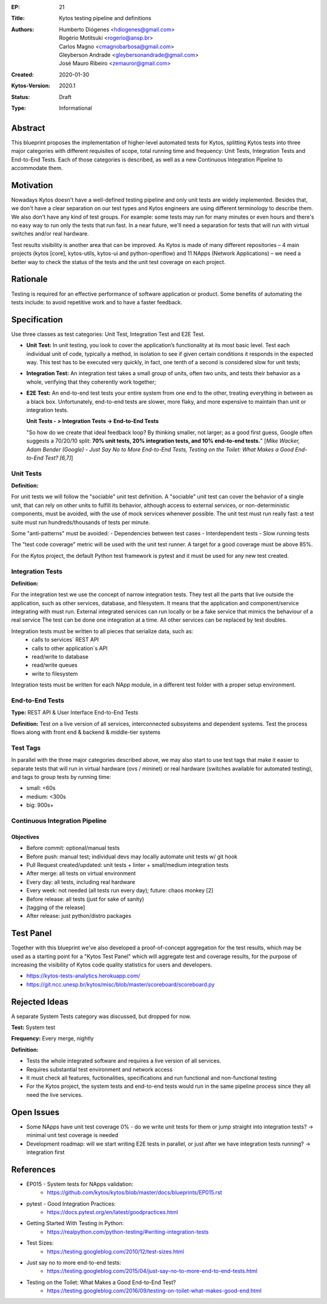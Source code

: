 :EP: 21
:Title: Kytos testing pipeline and definitions
:Authors:
    - Humberto Diógenes <hdiogenes@gmail.com>
    - Rogério Motitsuki <rogerio@ansp.br>
    - Carlos Magno <cmagnobarbosa@gmail.com>
    - Gleyberson Andrade <gleybersonandrade@gmail.com>
    - José Mauro Ribeiro <zemauror@gmail.com>
:Created: 2020-01-30
:Kytos-Version: 2020.1
:Status: Draft
:Type: Informational


Abstract
========

This blueprint proposes the implementation of higher-level automated tests for
Kytos, splitting Kytos tests into three major categories with different
requisites of scope, total running time and frequency: Unit Tests, Integration
Tests and End-to-End Tests. Each of those categories is described, as well as a
new Continuous Integration Pipeline to accommodate them.


Motivation
==========

Nowadays Kytos doesn't have a well-defined testing pipeline and only unit tests
are widely implemented. Besides that, we don't have a clear separation on our
test types and Kytos engineers are using different terminology to describe them.
We also don't have any kind of test groups. For example: some tests may run for
many minutes or even hours and there's no easy way to run only the tests that
run fast. In a near future, we'll need a separation for tests that will run with
virtual switches and/or real hardware.

Test results visibility is another area that can be improved. As Kytos is made
of many different repositories – 4 main projects (kytos [core], kytos-utils,
kytos-ui and python-openflow) and 11 NApps (Network Applications) – we need a
better way to check the status of the tests and the unit test coverage on each
project.


Rationale
=========

Testing is required for an effective performance of software application or
product. Some benefits of automating the tests include: to avoid repetitive work
and to have a faster feedback.


Specification
=============

Use three classes as test categories: Unit Test, Integration Test and E2E Test.

- **Unit Test:** In unit testing, you look to cover the application’s
  functionality at its most basic level. Test each individual unit of code,
  typically a method, in isolation to see if given certain conditions it
  responds in the expected way. This test has to be executed very quickly, in
  fact, one tenth of a second is considered slow for unit tests;
- **Integration Test:** An integration test takes a small group of units, often
  two units, and tests their behavior as a whole, verifying that they coherently
  work together;
- **E2E Test:** An end-to-end test tests your entire system from one end to the
  other, treating everything in between as a black box. Unfortunately,
  end-to-end tests are slower, more flaky, and more expensive to maintain than
  unit or integration tests.

  **Unit Tests - > Integration Tests -> End-to-End Tests**

  "So how do we create that ideal feedback loop? By thinking smaller, not
  larger; as a good first guess, Google often suggests a 70/20/10 split:
  **70% unit tests, 20% integration tests, and 10% end-to-end tests.**"
  [*Mike Wacker, Adam Bender (Google) - Just Say No to More End-to-End Tests,
  Testing on the Toilet: What Makes a Good End-to-End Test? [6,7]*]


Unit Tests
----------

**Definition:**

For unit tests we will follow the "sociable" unit test definition. A "sociable"
unit test can cover the behavior of a single unit, that can rely on other units
to fulfill its behavior, although access to external services, or
non-deterministic components, must be avoided, with the use of mock services
whenever possible. The unit test must run really fast: a test suite must run
hundreds/thousands of tests per minute.

Some "anti-patterns" must be avoided:
- Dependencies between test cases
- Interdependent tests
- Slow running tests

The "test code coverage" metric will be used with the unit test runner.
A target for a good coverage must be above 85%.

For the Kytos project, the default Python test framework is pytest and it must
be used for any new test created.


Integration Tests
-----------------

**Definition:**

For the integration test we use the concept of narrow integration tests. They
test all the parts that live outside the application, such as other services,
database, and filesystem. It means that the application  and component/service
integrating with must run. External integrated services can run locally or be a
fake service that mimics the behaviour of a real service The test can be done
one integration at a time. All other services can be replaced by test doubles.

Integration tests must be written to all pieces that serialize data, such as:
        - calls to services´ REST API
        - calls to other application´s API
        - read/write to database
        - read/write queues
        - write to filesystem

Integration tests must be written for each NApp module, in a different test
folder with a proper setup environment.


End-to-End Tests
----------------

**Type:** REST API & User Interface End-to-End Tests

**Definition:** Test on a live version of all services, interconnected
subsystems and dependent systems. Test the process flows along with front end &
backend & middle-tier systems

Test Tags
---------

In parallel with the three major categories described above, we may also start
to use test tags that make it easier to separate tests that will run in virtual
hardware (ovs / mininet) or real hardware (switches available for automated
testing), and tags to group tests by running time:

- small: <60s
- medium: <300s
- big: 900s+


Continuous Integration Pipeline
-------------------------------

Objectives
``````````

- Before commit: optional/manual tests
- Before push: manual test; individual devs may locally automate unit tests w/
  git hook
- Pull Request created/updated:  unit tests + linter + small/medium integration
  tests
- After merge: all tests on virtual environment
- Every day: all tests, including real hardware
- Every week: not needed (all tests run every day); future: chaos monkey [2]
- Before release: all tests (just for sake of sanity)
- [tagging of the release]
- After release: just python/distro packages


Test Panel
==========

Together with this blueprint we've also developed a proof-of-concept aggregation
for the test results, which may be used as a starting point for a "Kytos Test
Panel" which will aggregate test and coverage results, for the purpose of
increasing the visibility of Kytos code quality statistics for users and
developers.

- https://kytos-tests-analytics.herokuapp.com/
- https://git.ncc.unesp.br/kytos/misc/blob/master/scoreboard/scoreboard.py


Rejected Ideas
==============

A separate System Tests category was discussed, but dropped for now.

**Test:** System test

**Frequency:** Every merge, nightly

**Definition:**

- Tests the whole integrated software and requires a live version of all
  services.
- Requires substantial test environment and network access
- It must check all features, fuctionalities, specifications and run functional
  and non-functional testing
- For the Kytos project, the system tests and end-to-end tests would run in the
  same pipeline process since they all need the live services.


Open Issues
===========

- Some NApps have unit test coverage 0% - do we write unit tests for them or
  jump straight into integration tests? -> minimal unit test coverage is needed
- Development roadmap: will we start writing E2E tests in parallel, or just
  after we have integration tests running? -> integration first


References
==========

- EP015 - System tests for NApps validation:
    - https://github.com/kytos/kytos/blob/master/docs/blueprints/EP015.rst
- pytest - Good Integration Practices:
    - https://docs.pytest.org/en/latest/goodpractices.html
- Getting Started With Testing in Python:
    - https://realpython.com/python-testing/#writing-integration-tests
- Test Sizes:
    - https://testing.googleblog.com/2010/12/test-sizes.html
- Just say no to more end-to-end tests:
    - https://testing.googleblog.com/2015/04/just-say-no-to-more-end-to-end-tests.html
- Testing on the Toilet: What Makes a Good End-to-End Test?
    - https://testing.googleblog.com/2016/09/testing-on-toilet-what-makes-good-end.html
